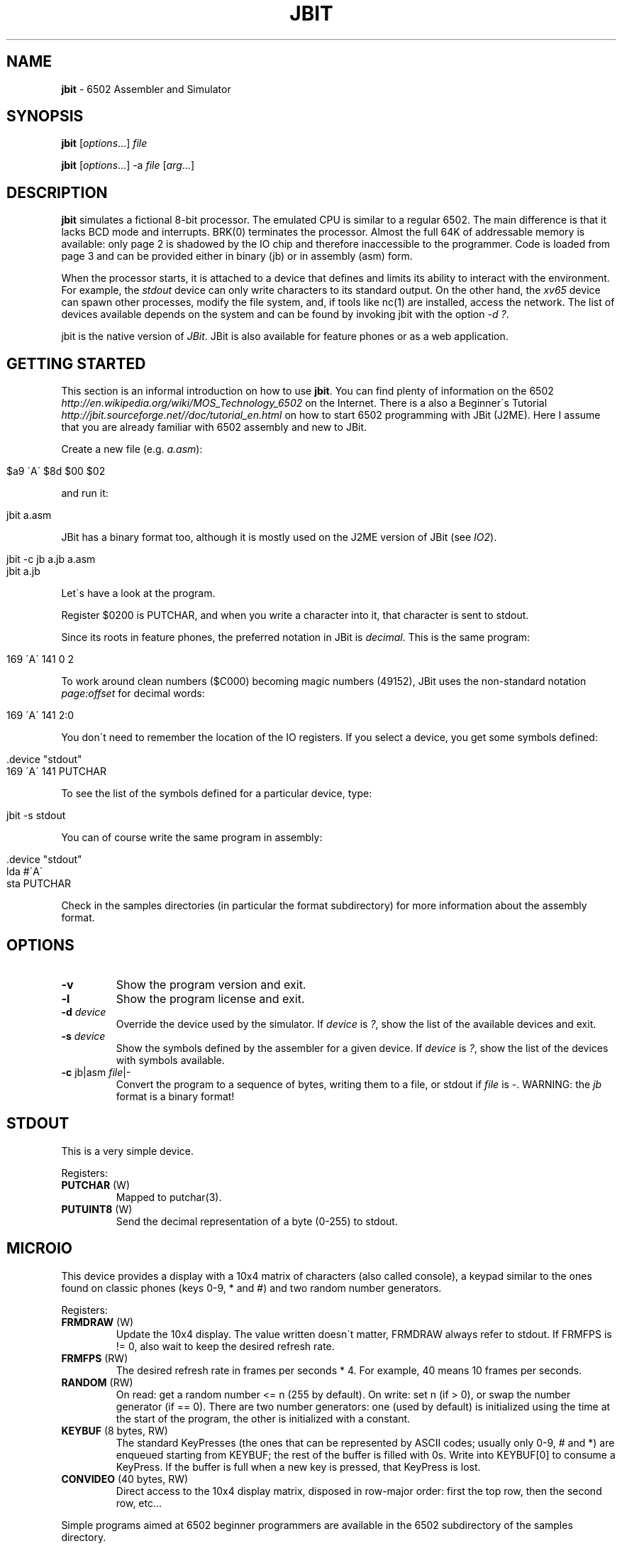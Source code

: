 .\" generated with Ronn/v0.7.3
.\" http://github.com/rtomayko/ronn/tree/0.7.3
.
.TH "JBIT" "1" "June 2017" "" ""
.
.SH "NAME"
\fBjbit\fR \- 6502 Assembler and Simulator
.
.SH "SYNOPSIS"
\fBjbit\fR [\fIoptions\fR\.\.\.] \fIfile\fR
.
.P
\fBjbit\fR [\fIoptions\fR\.\.\.] \-a \fIfile\fR [\fIarg\fR\.\.\.]
.
.SH "DESCRIPTION"
\fBjbit\fR simulates a fictional 8\-bit processor\. The emulated CPU is similar to a regular 6502\. The main difference is that it lacks BCD mode and interrupts\. BRK(0) terminates the processor\. Almost the full 64K of addressable memory is available: only page 2 is shadowed by the IO chip and therefore inaccessible to the programmer\. Code is loaded from page 3 and can be provided either in binary (jb) or in assembly (asm) form\.
.
.P
When the processor starts, it is attached to a device that defines and limits its ability to interact with the environment\. For example, the \fIstdout\fR device can only write characters to its standard output\. On the other hand, the \fIxv65\fR device can spawn other processes, modify the file system, and, if tools like nc(1) are installed, access the network\. The list of devices available depends on the system and can be found by invoking jbit with the option \fI\-d ?\fR\.
.
.P
jbit is the native version of \fIJBit\fR\. JBit is also available for feature phones or as a web application\.
.
.SH "GETTING STARTED"
This section is an informal introduction on how to use \fBjbit\fR\. You can find plenty of information on the 6502 \fIhttp://en\.wikipedia\.org/wiki/MOS_Technology_6502\fR on the Internet\. There is a also a Beginner\'s Tutorial \fIhttp://jbit\.sourceforge\.net//doc/tutorial_en\.html\fR on how to start 6502 programming with JBit (J2ME)\. Here I assume that you are already familiar with 6502 assembly and new to JBit\.
.
.P
Create a new file (e\.g\. \fIa\.asm\fR):
.
.IP "" 4
.
.nf

$a9 \'A\' $8d $00 $02
.
.fi
.
.IP "" 0
.
.P
and run it:
.
.IP "" 4
.
.nf

jbit a\.asm
.
.fi
.
.IP "" 0
.
.P
JBit has a binary format too, although it is mostly used on the J2ME version of JBit (see \fIIO2\fR)\.
.
.IP "" 4
.
.nf

jbit \-c jb a\.jb a\.asm
jbit a\.jb
.
.fi
.
.IP "" 0
.
.P
Let\'s have a look at the program\.
.
.P
Register $0200 is PUTCHAR, and when you write a character into it, that character is sent to stdout\.
.
.P
Since its roots in feature phones, the preferred notation in JBit is \fIdecimal\fR\. This is the same program:
.
.IP "" 4
.
.nf

169 \'A\' 141 0 2
.
.fi
.
.IP "" 0
.
.P
To work around clean numbers ($C000) becoming magic numbers (49152), JBit uses the non\-standard notation \fIpage:offset\fR for decimal words:
.
.IP "" 4
.
.nf

169 \'A\' 141 2:0
.
.fi
.
.IP "" 0
.
.P
You don\'t need to remember the location of the IO registers\. If you select a device, you get some symbols defined:
.
.IP "" 4
.
.nf

\&\.device "stdout"
169 \'A\' 141 PUTCHAR
.
.fi
.
.IP "" 0
.
.P
To see the list of the symbols defined for a particular device, type:
.
.IP "" 4
.
.nf

jbit \-s stdout
.
.fi
.
.IP "" 0
.
.P
You can of course write the same program in assembly:
.
.IP "" 4
.
.nf

\&\.device "stdout"
lda #\'A\'
sta PUTCHAR
.
.fi
.
.IP "" 0
.
.P
Check in the samples directories (in particular the format subdirectory) for more information about the assembly format\.
.
.SH "OPTIONS"
.
.TP
\fB\-v\fR
Show the program version and exit\.
.
.TP
\fB\-l\fR
Show the program license and exit\.
.
.TP
\fB\-d\fR \fIdevice\fR
Override the device used by the simulator\. If \fIdevice\fR is \fI?\fR, show the list of the available devices and exit\.
.
.TP
\fB\-s\fR \fIdevice\fR
Show the symbols defined by the assembler for a given device\. If \fIdevice\fR is \fI?\fR, show the list of the devices with symbols available\.
.
.TP
\fB\-c\fR jb|asm \fIfile\fR|\-
Convert the program to a sequence of bytes, writing them to a file, or stdout if \fIfile\fR is \-\. WARNING: the \fIjb\fR format is a binary format!
.
.SH "STDOUT"
This is a very simple device\.
.
.P
Registers:
.
.TP
\fBPUTCHAR\fR (W)
Mapped to putchar(3)\.
.
.TP
\fBPUTUINT8\fR (W)
Send the decimal representation of a byte (0\-255) to stdout\.
.
.SH "MICROIO"
This device provides a display with a 10x4 matrix of characters (also called console), a keypad similar to the ones found on classic phones (keys 0\-9, * and #) and two random number generators\.
.
.P
Registers:
.
.TP
\fBFRMDRAW\fR (W)
Update the 10x4 display\. The value written doesn\'t matter, FRMDRAW always refer to stdout\. If FRMFPS is != 0, also wait to keep the desired refresh rate\.
.
.TP
\fBFRMFPS\fR (RW)
The desired refresh rate in frames per seconds * 4\. For example, 40 means 10 frames per seconds\.
.
.TP
\fBRANDOM\fR (RW)
On read: get a random number <= n (255 by default)\. On write: set n (if > 0), or swap the number generator (if == 0)\. There are two number generators: one (used by default) is initialized using the time at the start of the program, the other is initialized with a constant\.
.
.TP
\fBKEYBUF\fR (8 bytes, RW)
The standard KeyPresses (the ones that can be represented by ASCII codes; usually only 0\-9, # and *) are enqueued starting from KEYBUF; the rest of the buffer is filled with 0s\. Write into KEYBUF[0] to consume a KeyPress\. If the buffer is full when a new key is pressed, that KeyPress is lost\.
.
.TP
\fBCONVIDEO\fR (40 bytes, RW)
Direct access to the 10x4 display matrix, disposed in row\-major order: first the top row, then the second row, etc\.\.\.
.
.P
Simple programs aimed at 6502 beginner programmers are available in the 6502 subdirectory of the samples directory\.
.
.SH "REQUESTS"
The two major devices in JBit are \fIxv65\fR and \fIio2\fR\. The underlying systems they expose are completely different, but they share the same basic communication mechanism: the request\. A request is essentially a function call to the host environment\.
.
.P
This is a xv65 request that makes the calling process sleep for 10 seconds:
.
.IP "" 4
.
.nf

13 10
.
.fi
.
.IP "" 0
.
.P
This is a io2 request that set the background color of the canvas to pure blue:
.
.IP "" 4
.
.nf

17 0 0 255
.
.fi
.
.IP "" 0
.
.P
There are two mechanisms to issue a request\.
.
.P
You can write each byte of the request to REQPUT, and then signal the end of the request by writing any value into REQEND\.
.
.IP "" 4
.
.nf

lda #13
sta REQPUT
lda #10
sta REQPUT
sta REQEND
.
.fi
.
.IP "" 0
.
.P
For longer requests, you can store somewhere in memory the request preceded by a 2\-bytes word stating its length\. You can then put the address (including the length) into the REQPTRHI / REQPTRLO register pairs\.
.
.IP "" 4
.
.nf

lda #>blue
sta REQPTRHI
lda #<blue
sta REQPTRLO

\.data
blue: 4 0 17 0 0 255
.
.fi
.
.IP "" 0
.
.P
The order is important! The request is issued when REQPTRLO is written\. This allows to put multiple requests on the same page and to issue them by writing only to REQPTRLO\.
.
.P
Counting the number of bytes of a request might be error prone, so the assembler provides a pair of directives to auto\-compute the length of a request:
.
.IP "" 4
.
.nf

\&\.data
blue: \.req
17 0 0 255
\.endreq
.
.fi
.
.IP "" 0
.
.SH "XV65"
The device \fIxv65\fR maps an extended subset of the traditonal Unix V6 API (fork, exec, pipe, dup, write etc\.\.\.) and it was inspired by the beautiful xv6 \fIhttp://pdos\.csail\.mit\.edu/6\.828/xv6\fR\. Chapter 0 of their textbook/comentary \fIhttp://pdos\.csail\.mit\.edu/6\.828/2016/xv6/book\-rev9\.pdf\fR is especially relevant\.
.
.P
xv65 is quite a complex device\. For an example of use, look at xtermpal\.asm in samples\. xtermpal just prints out some xterm escape characters to produce a color palette, and could have been written for the stdout device\. However, since sending escape characters might confuse other terminals, xtermpal uses the ENV request to query the environment variable TERM and guard against running on a non\-xterm terminal\.
.
.P
At the moment, the best source of documentation for the xv65 device is the code that was used to test it:
.
.P
\fIhttps://github\.com/efornara/cc65/blob/master/samples/xv65\fR
.
.P
In particular, the following code shows the "syntax" of the requests:
.
.P
\fIhttps://github\.com/efornara/cc65/blob/master/samples/xv65/sys\.c\fR
.
.SH "IO2"
The device \fIio2\fR maps a significant subset of the MIDP2 API (including sprites and tiled layers) and includes a PNG encoder to allow the generation of images\. It cannot be simulated by jbit, but you can still use jbit to write programs for it\. And if you have \fIjava\fR installed, you can run the J2ME version of JBit using microemulator to test them\. Here are the instructions on how to do that\.
.
.P
I assume that every file will be placed in a new directory and you are working in it\.
.
.P
Get a io2 source file (for example, \fIsmile\.asm\fR in the samples directory)\.
.
.P
Download \fImicroemulator\-2\.0\.4\.zip\fR from here:
.
.P
\fIhttp://code\.google\.com/p/microemu/downloads/list\fR
.
.P
Extract \fImicroemulator\.jar\fR from the archive\.
.
.P
Check that it runs fine and then close it:
.
.IP "" 4
.
.nf

java \-jar microemulator\.jar
.
.fi
.
.IP "" 0
.
.P
Download \fIJBit2_microemulator\.zip\fR:
.
.P
\fIhttp://sourceforge\.net/projects/jbit/files/jbit/Resources/JBit2_microemulator\.zip/download\fR
.
.P
Extract the content of the archive (\fIJBit2_me\.jad\fR and \fIJBit2_me\.jar\fR)\.
.
.P
Convert the assembly source to the \fIjb\fR binary format\. The resulting file \fImust\fR be named \fIout\.jb\fR for this setup to work\. If everything goes well, the command is silent\. Conversion errors are sent to stderr\.
.
.IP "" 4
.
.nf

jbit \-c jb out\.jb smile\.asm
.
.fi
.
.IP "" 0
.
.P
The directory should now look like this:
.
.IP "" 4
.
.nf

JBit2_me\.jad
JBit2_me\.jar
microemulator\.jar
out\.jb
smile\.asm
.
.fi
.
.IP "" 0
.
.P
Run the emulator typing the following command (on Windows replace \fB:\fR with \fB;\fR):
.
.IP "" 4
.
.nf

java \-jar microemulator\.jar \-\-appclasspath JBit2_me\.jar:\.  \-\-propertiesjad JBit2_me\.jad JBit
.
.fi
.
.IP "" 0
.
.P
If you press a menu button (one of the two big buttons on either side of the joypad), you can stop the program\. Select \fIMenu\fR and then select \fIDebug\fR to debug the program\.
.
.P
A fair amount of documentation for the io2 device is available here:
.
.P
\fIhttp://jbit\.sourceforge\.net/doc/jbdoc\.html\fR
.
.P
UPDATE: An experimental IO2 simulator for libretro is in development\. It is quite limited at the moment (i\.e\. no sprites or tiled layers), but it is useable enough to be able to run, for example, the out\.jb file generated above\.
.
.P
A couple of more examples are available in the samples/extra directory\. They are written in C and their source code is available here:
.
.P
\fIhttps://github\.com/efornara/cc65/blob/master/samples/io2/extra\fR
.
.SH "EXAMPLES"
Find constants for IPNGGEN:
.
.IP "" 4
.
.nf

jbit \-s io2 | grep IPNGGEN
.
.fi
.
.IP "" 0
.
.P
Clear the screen:
.
.IP "" 4
.
.nf

\&\.device "xv65"
lda #ESC_CLEAR
sta CONESC
lda #ESC_HOME
sta CONESC
.
.fi
.
.IP "" 0
.
.P
Sleep for 10 seconds:
.
.IP "" 4
.
.nf

\&\.device "xv65"
lda #REQ_SLEEP
sta REQPUT
lda #10
sta REQPUT
sta REQEND
.
.fi
.
.IP "" 0
.
.P
Fork a new process:
.
.IP "" 4
.
.nf

\&\.device "xv65"
lda #REQ_FORK
sta REQPUT
sta REQEND
; the pid returned by fork() is stored starting from REQDAT
.
.fi
.
.IP "" 0
.
.SH "FILES"
.
.TP
\fB/usr/share/jbit/samples\fR
Sample programs\.
.
.TP
\fB/usr/share/doc/jbit/copyright\fR
License\.
.
.SH "ENVIRONMENT"
.
.TP
\fBJBIT_PATH\fR
List of one of more directory names separated by colon (:) characters used to search for the files to load\.
.
.SH "BUGS"
The parser is too permissive, and programs that rely on it might not load in future versions of jbit\.
.
.P
The parser does not always provide contextual information\. For example, if a symbol is redefined, the location of the first definition is not reported\.
.
.SH "COPYRIGHT"
Copyright (C) 2012\-2017 Emanuele Fornara
.
.P
Released under the BSD 2\-Clause License\.
.
.SH "SEE ALSO"
Wiki for \fBjbit\fR \fIhttp://github\.com/efornara/jbit/wiki\fR, JBit \- J2ME Version \fIhttp://jbit\.sourceforge\.net/\fR
